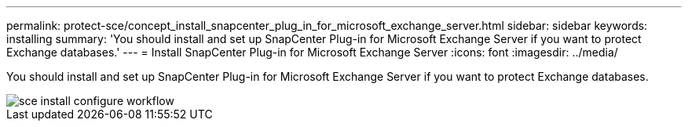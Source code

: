 ---
permalink: protect-sce/concept_install_snapcenter_plug_in_for_microsoft_exchange_server.html
sidebar: sidebar
keywords: installing
summary: 'You should install and set up SnapCenter Plug-in for Microsoft Exchange Server if you want to protect Exchange databases.'
---
= Install SnapCenter Plug-in for Microsoft Exchange Server
:icons: font
:imagesdir: ../media/

[.lead]
You should install and set up SnapCenter Plug-in for Microsoft Exchange Server if you want to protect Exchange databases.

image::../_include/media/sce_install_configure_workflow.gif[]

